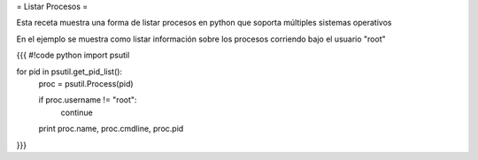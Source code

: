 = Listar Procesos =

Esta receta muestra una forma de listar procesos en python que soporta múltiples sistemas operativos

En el ejemplo se muestra como listar información sobre los procesos corriendo bajo el usuario "root"

{{{
#!code python
import psutil

for pid in psutil.get_pid_list():
    proc = psutil.Process(pid)

    if proc.username != "root":
        continue

    print proc.name, proc.cmdline, proc.pid

}}}
